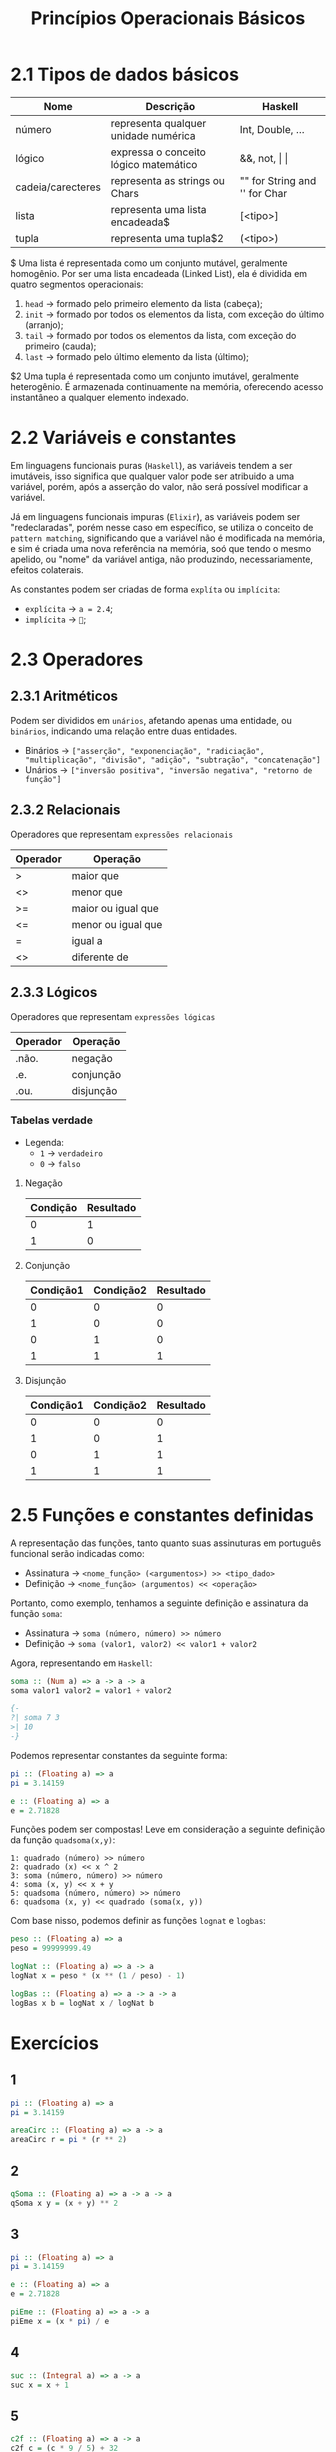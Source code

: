 #+title: Princípios Operacionais Básicos

* 2.1 Tipos de dados básicos

| Nome              | Descrição                             | Haskell                       |
|-------------------+---------------------------------------+-------------------------------|
| número            | representa qualquer unidade numérica  | Int, Double, ...              |
| lógico            | expressa o conceito lógico matemático | &&, not, \vert \vert          |
| cadeia/carecteres | representa as strings ou Chars        | "" for String and '' for Char |
| lista             | representa uma lista encadeada$       | [<tipo>]                      |
| tupla             | representa uma tupla$2                | (<tipo>)                      |

$ Uma lista é representada como um conjunto mutável, geralmente homogênio. Por ser uma lista encadeada
(Linked List), ela é dividida em quatro segmentos operacionais:
1. =head= -> formado pelo primeiro elemento da lista (cabeça);
2. =init= -> formado por todos os elementos da lista, com exceção do último (arranjo);
3. =tail= -> formado por todos os elementos da lista, com exceção do primeiro (cauda);
4. =last= -> formado pelo último elemento da lista (último);

$2 Uma tupla é representada como um conjunto imutável, geralmente heterogênio. É armazenada
continuamente na memória, oferecendo acesso instantâneo a qualquer elemento indexado.

* 2.2 Variáveis e constantes
Em linguagens funcionais puras (=Haskell=), as variáveis tendem a ser imutáveis, isso significa
que qualquer valor pode ser atribuido a uma variável, porém, após a asserção do valor,
não será possível modificar a variável.

Já em linguagens funcionais impuras (=Elixir=), as variáveis podem ser "redeclaradas", porém nesse caso
em específico, se utiliza o conceito de =pattern matching=, significando que a variável não é modificada
na memória, e sim é criada uma nova referência na memória, soó que tendo o mesmo apelido, ou "nome"
da variável antiga, não produzindo, necessariamente, efeitos colaterais.

As constantes podem ser criadas de forma ~explíta~ ou ~implícita~:
- ~explícita~ -> =a = 2.4=;
- ~implícita~ -> =🥧=;

* 2.3 Operadores
** 2.3.1 Aritméticos
Podem ser divididos em ~unários~, afetando apenas uma entidade, ou ~binários~, indicando
uma relação entre duas entidades.

- Binários -> =["asserção", "exponenciação", "radiciação", "multiplicação", "divisão", "adição", "subtração", "concatenação"]=
- Unários -> =["inversão positiva", "inversão negativa", "retorno de função"]=

** 2.3.2 Relacionais
Operadores que representam ~expressões relacionais~

| Operador   | Operação           |
|------------+--------------------|
| >          | maior que          |
| <>         | menor que          |
| >=         | maior ou igual que |
| <=         | menor ou igual que |
| =          | igual a            |
| <>         | diferente de       |

** 2.3.3 Lógicos
Operadores que representam ~expressões lógicas~

| Operador | Operação  |
|----------+-----------|
| .não.    | negação   |
| .e.      | conjunção |
| .ou.     | disjunção |

*** Tabelas verdade
- Legenda:
  - ~1~ -> =verdadeiro=
  - ~0~ -> =falso=

**** Negação
| Condição | Resultado |
|----------+-----------|
|        0 |         1 |
|        1 |         0 |

**** Conjunção
| Condição1 | Condição2 | Resultado |
|-----------+-----------+-----------|
|         0 |         0 |         0 |
|         1 |         0 |         0 |
|         0 |         1 |         0 |
|         1 |         1 |         1 |

**** Disjunção
| Condição1 | Condição2 | Resultado |
|-----------+-----------+-----------|
|         0 |         0 |         0 |
|         1 |         0 |         1 |
|         0 |         1 |         1 |
|         1 |         1 |         1 |

* 2.5 Funções e constantes definidas
A representação das funções, tanto quanto suas assinuturas em português funcional
serão indicadas como:

- Assinatura -> =<nome_função> (<argumentos>) >> <tipo_dado>=
- Definição -> =<nome_função> (argumentos) << <operação>=

Portanto, como exemplo, tenhamos a seguinte definição e assinatura da função ~soma~:
- Assinatura -> =soma (número, número) >> número=
- Definição -> =soma (valor1, valor2) << valor1 + valor2=

Agora, representando em =Haskell=:
#+begin_src haskell
soma :: (Num a) => a -> a -> a
soma valor1 valor2 = valor1 + valor2

{-
?| soma 7 3
>| 10
-}
#+end_src

Podemos representar constantes da seguinte forma:
#+begin_src haskell
pi :: (Floating a) => a
pi = 3.14159

e :: (Floating a) => a
e = 2.71828
#+end_src

Funções podem ser compostas! Leve em consideração a seguinte definição da função =quadsoma(x,y)=:
#+begin_src
1: quadrado (número) >> número
2: quadrado (x) << x ^ 2
3: soma (número, número) >> número
4: soma (x, y) << x + y
5: quadsoma (número, número) >> número
6: quadsoma (x, y) << quadrado (soma(x, y))
#+end_src

Com base nisso, podemos definir as funções =lognat= e =logbas=:
#+begin_Src haskell
peso :: (Floating a) => a
peso = 99999999.49

logNat :: (Floating a) => a -> a
logNat x = peso * (x ** (1 / peso) - 1)

logBas :: (Floating a) => a -> a -> a
logBas x b = logNat x / logNat b
#+end_src

* Exercícios

** 1
#+begin_src haskell
pi :: (Floating a) => a
pi = 3.14159

areaCirc :: (Floating a) => a -> a
areaCirc r = pi * (r ** 2)
#+end_src
** 2
#+begin_src haskell
qSoma :: (Floating a) => a -> a -> a
qSoma x y = (x + y) ** 2
#+end_src
** 3
#+begin_src haskell
pi :: (Floating a) => a
pi = 3.14159

e :: (Floating a) => a
e = 2.71828

piEme :: (Floating a) => a -> a
piEme x = (x * pi) / e
#+end_src
** 4
#+begin_src haskell
suc :: (Integral a) => a -> a
suc x = x + 1
#+end_src
** 5
#+begin_src haskell
c2f :: (Floating a) => a -> a
c2f c = (c * 9 / 5) + 32
#+end_src
** 6
#+begin_src haskell
f2c :: (Floating a) => a -> a
f2c f = (f - 32) * 5 / 9
#+end_src
** 7
#+begin_src haskell
c2k :: (Floating a) => a -> a
c2k c = c + 273.15
#+end_src
** 8
#+begin_src haskell
k2c :: (Floating a) => a -> a
k2c k = k - 273.15
#+end_src
** 9
#+begin_src haskell
m2cm :: (Num a) => a -> a
m2cm m = m * 100
#+end_src
** 10
#+begin_src haskell
eq :: (Eq a) => a -> a -> Bool
eq a b = a == b
#+end_src
** 11
#+begin_src haskell
ant :: (Integral a) => a -> a
ant x = x - 1
#+end_src
** 12
#+begin_src haskell
cub :: (Floating a) => a -> a
cub x = x ** 3
#+end_src
** 13
#+begin_src haskell
k2f :: (Num a) => a -> a
k2f k = (k - 273.15) * 9 / 5 + 32
#+end_src
** 14
#+begin_src haskell
f2k :: (Num a) => a -> a
f2k f = (f - 32) * 5 / 9 + 273.15
#+end_src
** 15
#+begin_src haskell
imc :: (Floating a) => a -> a -> a
imc p a = p / (a ** 2)
#+end_src
** 16
#+begin_src haskell
prod :: (Num a) => a -> a
prod a b = a * b
#+end_src
** 17
#+begin_src haskell
eq1Degree :: (Integral a, Ord a) => a -> a -> a
eq1Degree a b = if a < 1 then error "0" else x
                   where
                     x = div (-(0 - b)) a
#+end_src
** 18
#+begin_src haskell
areaRet :: (Num a) => a -> a
areaRet a b = a * b
#+end_src
